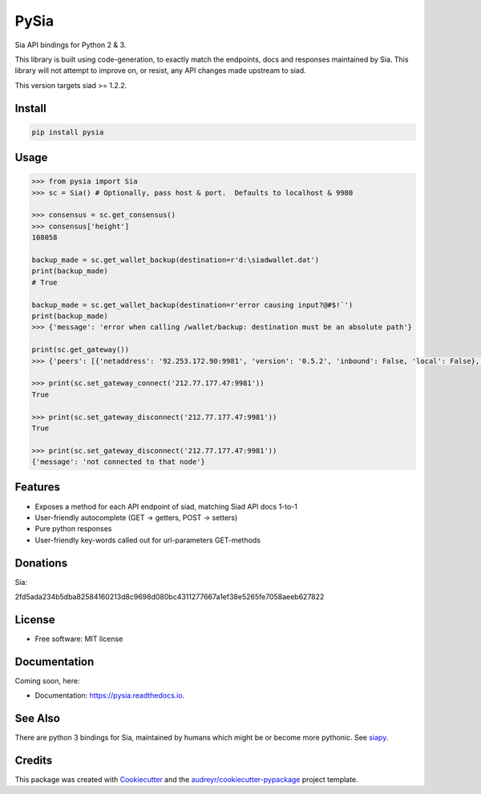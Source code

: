 =====
PySia
=====


.. image:: https://img.shields.io/pypi/v/pysia.svg
        :target: https://pypi.python.org/pypi/pysia

.. image:: https://img.shields.io/travis/jnmclarty/pysia.svg
        :target: https://travis-ci.org/jnmclarty/pysia

.. image:: https://readthedocs.org/projects/pysia/badge/?version=latest
        :target: https://pysia.readthedocs.io/en/latest/?badge=latest
        :alt: Documentation Status

.. image:: https://pyup.io/repos/github/jnmclarty/pysia/shield.svg
     :target: https://pyup.io/repos/github/jnmclarty/pysia/
     :alt: Updates


Sia API bindings for Python 2 & 3.

This library is built using code-generation, to exactly match the endpoints, docs and responses maintained by Sia.  This library will not attempt to improve on, or resist, any API changes made upstream to siad.

This version targets siad >= 1.2.2.

Install
-------

.. code-block:: console

    pip install pysia

Usage
-----

.. code-block:: python

   >>> from pysia import Sia
   >>> sc = Sia() # Optionally, pass host & port.  Defaults to localhost & 9980
   
   >>> consensus = sc.get_consensus()
   >>> consensus['height']
   108058
       
   backup_made = sc.get_wallet_backup(destination=r'd:\siadwallet.dat')
   print(backup_made)
   # True
   
   backup_made = sc.get_wallet_backup(destination=r'error causing input?@#$!`')
   print(backup_made)
   >>> {'message': 'error when calling /wallet/backup: destination must be an absolute path'}

   print(sc.get_gateway())
   >>> {'peers': [{'netaddress': '92.253.172.90:9981', 'version': '0.5.2', 'inbound': False, 'local': False},...]}

   >>> print(sc.set_gateway_connect('212.77.177.47:9981'))
   True

   >>> print(sc.set_gateway_disconnect('212.77.177.47:9981'))
   True
    
   >>> print(sc.set_gateway_disconnect('212.77.177.47:9981'))
   {'message': 'not connected to that node'}


Features
--------

* Exposes a method for each API endpoint of siad, matching Siad API docs 1-to-1
* User-friendly autocomplete (GET -> getters, POST -> setters)
* Pure python responses
* User-friendly key-words called out for url-parameters GET-methods

Donations
---------

Sia:

2fd5ada234b5dba82584160213d8c9698d080bc4311277667a1ef38e5265fe7058aeeb627822

License
-------

* Free software: MIT license

Documentation
-------------

Coming soon, here:

* Documentation: https://pysia.readthedocs.io.

See Also
--------

There are python 3 bindings for Sia, maintained by humans which might be or become more pythonic. See siapy_.

Credits
-------

This package was created with Cookiecutter_ and the `audreyr/cookiecutter-pypackage`_ project template.

.. _Cookiecutter: https://github.com/audreyr/cookiecutter
.. _`audreyr/cookiecutter-pypackage`: https://github.com/audreyr/cookiecutter-pypackage
.. _siapy: https://github.com/lolsteve/siapy
